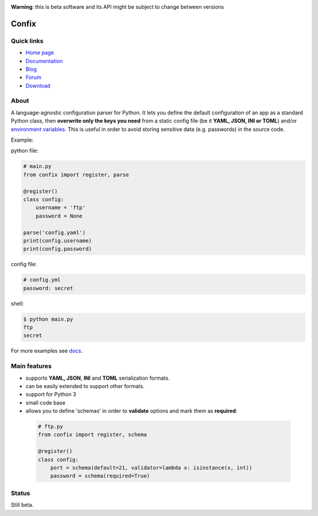 .. image:: https://img.shields.io/pypi/dm/confix.svg
    :target: https://pypi.python.org/pypi/confix#downloads
    :alt: Downloads this month

.. image:: https://api.travis-ci.org/giampaolo/confix.png?branch=master
    :target: https://travis-ci.org/giampaolo/confix
    :alt: Linux tests (Travis)

.. image:: https://coveralls.io/repos/giampaolo/confix/badge.svg?branch=master&service=github
    :target: https://coveralls.io/github/giampaolo/confix?branch=master
    :alt: Test coverage (coverall.io)

.. image:: https://img.shields.io/pypi/v/confix.svg
    :target: https://pypi.python.org/pypi/confix/
    :alt: Latest version

.. image:: https://img.shields.io/pypi/l/confix.svg
    :target: https://pypi.python.org/pypi/confix/
    :alt: License

**Warning**: this is beta software and its API might be subject to change between versions

Confix
======

Quick links
-----------

* `Home page <https://github.com/giampaolo/confix>`__
* `Documentation <http://pythonhosted.org/confix/>`__
* `Blog <http://grodola.blogspot.com/search/label/confix>`__
* `Forum <https://groups.google.com/forum/#!forum/python-confix>`__
* `Download <https://pypi.python.org/pypi?:action=display&name=confix#downloads>`__

About
-----

A language-agnostic configuration parser for Python.
It lets you define the default configuration of an app as a standard Python
class, then **overwrite only the keys you need** from a static config file
(be it **YAML, JSON, INI or TOML**) and/or
`environment variables <http://pythonhosted.org/confix#override-a-key-via-environment-variable>`_.
This is useful in order to avoid storing sensitive data (e.g. passwords) in
the source code.

Example:

python file:

.. code-block:: python

    # main.py
    from confix import register, parse

    @register()
    class config:
        username = 'ftp'
        password = None

    parse('config.yaml')
    print(config.username)
    print(config.password)

config file:

.. code-block:: yaml

    # config.yml
    password: secret

shell:

.. code-block:: bash

    $ python main.py
    ftp
    secret

For more examples see `docs <http://pythonhosted.org/confix>`_.

Main features
-------------

- supports **YAML, JSON**, **INI** and **TOML** serialization formats.
- can be easily extended to support other formats.
- support for Python 3
- small code base
- allows you to define 'schemas' in order to **validate** options and mark them
  as **required**:

 .. code-block:: python

  # ftp.py
  from confix import register, schema

  @register()
  class config:
      port = schema(default=21, validator=lambda x: isinstance(x, int))
      password = schema(required=True)

Status
------

Still beta.
